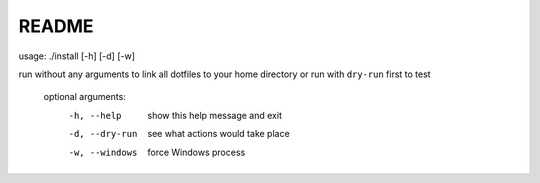README
======

usage: ./install [-h] [-d] [-w]

run without any arguments to link all dotfiles to your home directory or run with ``dry-run`` first to test

    optional arguments:
      -h, --help     show this help message and exit
      -d, --dry-run  see what actions would take place
      -w, --windows  force Windows process
